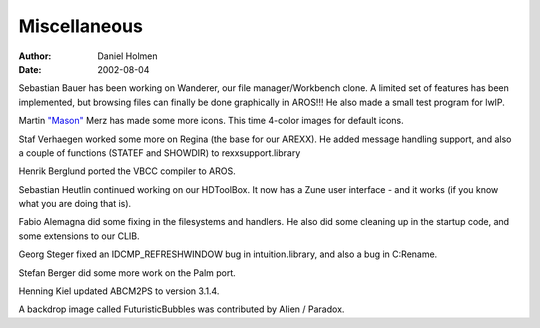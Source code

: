 =============
Miscellaneous
=============

:Author: Daniel Holmen
:Date:   2002-08-04

Sebastian Bauer has been working on Wanderer, our file manager/Workbench clone.
A limited set of features has been implemented, but browsing files can finally
be done graphically in AROS!!! He also made a small test program for lwIP.

Martin `"Mason"`__ Merz has made some more icons. This time 4-color images for
default icons.

Staf Verhaegen worked some more on Regina (the base for our AREXX). He added
message handling support, and also a couple of functions (STATEF and SHOWDIR) to
rexxsupport.library

Henrik Berglund ported the VBCC compiler to AROS.

Sebastian Heutlin continued working on our HDToolBox. It now has a Zune user
interface - and it works (if you know what you are doing that is).

Fabio Alemagna did some fixing in the filesystems and handlers. He also did some
cleaning up in the startup code, and some extensions to our CLIB.

Georg Steger fixed an IDCMP_REFRESHWINDOW bug in intuition.library, and also
a bug in C:Rename.

Stefan Berger did some more work on the Palm port.

Henning Kiel updated ABCM2PS to version 3.1.4.

A backdrop image called FuturisticBubbles was contributed by Alien / Paradox.

__ http://www.masonicons.info/
